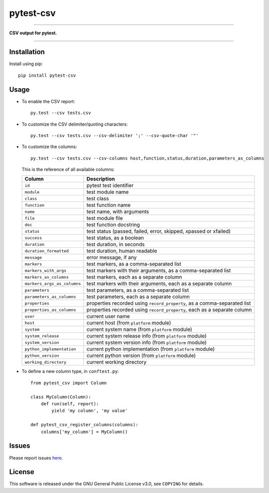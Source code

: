 pytest-csv
==========

.. image:: https://img.shields.io/pypi/v/pytest-csv.svg
   :target: https://pypi.python.org/pypi/pytest-csv
   :alt: last release

.. image:: https://img.shields.io/pypi/pyversions/pytest-csv.svg
   :target: https://pypi.python.org/pypi/pytest-csv
   :alt: pypi package

.. image:: https://img.shields.io/badge/pytest-3.2%2B-green.svg
   :target: https://pytest.org
   :alt: pytest supported versions

.. image:: https://travis-ci.org/nicoulaj/pytest-csv.svg?branch=master
   :target: https://travis-ci.org/nicoulaj/pytest-csv
   :alt: continuous integration

----

**CSV output for pytest.**

----

Installation
------------

Install using pip:
::

  pip install pytest-csv

Usage
-----

* To enable the CSV report:

  ::

    py.test --csv tests.csv


* To customize the CSV delimiter/quoting characters:

  ::

    py.test --csv tests.csv --csv-delimiter ';' --csv-quote-char '"'


* To customize the columns:
  ::

    py.test --csv tests.csv --csv-columns host,function,status,duration,parameters_as_columns

  This is the reference of all available columns:

  +----------------------------+--------------------------------------------------------------------------+
  | Column                     | Description                                                              |
  +============================+==========================================================================+
  | ``id``                     | pytest test identifier                                                   |
  +----------------------------+--------------------------------------------------------------------------+
  | ``module``                 | test module name                                                         |
  +----------------------------+--------------------------------------------------------------------------+
  | ``class``                  | test class                                                               |
  +----------------------------+--------------------------------------------------------------------------+
  | ``function``               | test function name                                                       |
  +----------------------------+--------------------------------------------------------------------------+
  | ``name``                   | test name, with arguments                                                |
  +----------------------------+--------------------------------------------------------------------------+
  | ``file``                   | test module file                                                         |
  +----------------------------+--------------------------------------------------------------------------+
  | ``doc``                    | test function docstring                                                  |
  +----------------------------+--------------------------------------------------------------------------+
  | ``status``                 | test status (passed, failed, error, skipped, xpassed or xfailed)         |
  +----------------------------+--------------------------------------------------------------------------+
  | ``success``                | test status, as a boolean                                                |
  +----------------------------+--------------------------------------------------------------------------+
  | ``duration``               | test duration, in seconds                                                |
  +----------------------------+--------------------------------------------------------------------------+
  | ``duration_formatted``     | test duration, human readable                                            |
  +----------------------------+--------------------------------------------------------------------------+
  | ``message``                | error message, if any                                                    |
  +----------------------------+--------------------------------------------------------------------------+
  | ``markers``                | test markers, as a comma-separated list                                  |
  +----------------------------+--------------------------------------------------------------------------+
  | ``markers_with_args``      | test markers with their arguments, as a comma-separated list             |
  +----------------------------+--------------------------------------------------------------------------+
  | ``markers_as_columns``     | test markers, each as a separate column                                  |
  +----------------------------+--------------------------------------------------------------------------+
  | ``markers_args_as_columns``| test markers with their arguments, each as a separate column             |
  +----------------------------+--------------------------------------------------------------------------+
  | ``parameters``             | test parameters, as a comma-separated list                               |
  +----------------------------+--------------------------------------------------------------------------+
  | ``parameters_as_columns``  | test parameters, each as a separate column                               |
  +----------------------------+--------------------------------------------------------------------------+
  | ``properties``             | properties recorded using ``record_property``, as a comma-separated list |
  +----------------------------+--------------------------------------------------------------------------+
  | ``properties_as_columns``  | properties recorded using ``record_property``, each as a separate column |
  +----------------------------+--------------------------------------------------------------------------+
  | ``user``                   | current user name                                                        |
  +----------------------------+--------------------------------------------------------------------------+
  | ``host``                   | current host (from ``platform`` module)                                  |
  +----------------------------+--------------------------------------------------------------------------+
  | ``system``                 | current system name (from ``platform`` module)                           |
  +----------------------------+--------------------------------------------------------------------------+
  | ``system_release``         | current system release info (from ``platform`` module)                   |
  +----------------------------+--------------------------------------------------------------------------+
  | ``system_version``         | current system version info (from ``platform`` module)                   |
  +----------------------------+--------------------------------------------------------------------------+
  | ``python_implementation``  | current python implementation (from ``platform`` module)                 |
  +----------------------------+--------------------------------------------------------------------------+
  | ``python_version``         | current python version (from ``platform`` module)                        |
  +----------------------------+--------------------------------------------------------------------------+
  | ``working_directory``      | current working directory                                                |
  +----------------------------+--------------------------------------------------------------------------+

* To define a new column type, in ``conftest.py``:

  ::

    from pytest_csv import Column

    class MyColumn(Column):
        def run(self, report):
            yield 'my column', 'my value'

    def pytest_csv_register_columns(columns):
        columns['my_column'] = MyColumn()

Issues
------

Please report issues `here <https://github.com/nicoulaj/pytest-csv/issues>`_.

License
-------

This software is released under the GNU General Public License v3.0, see ``COPYING`` for details.
